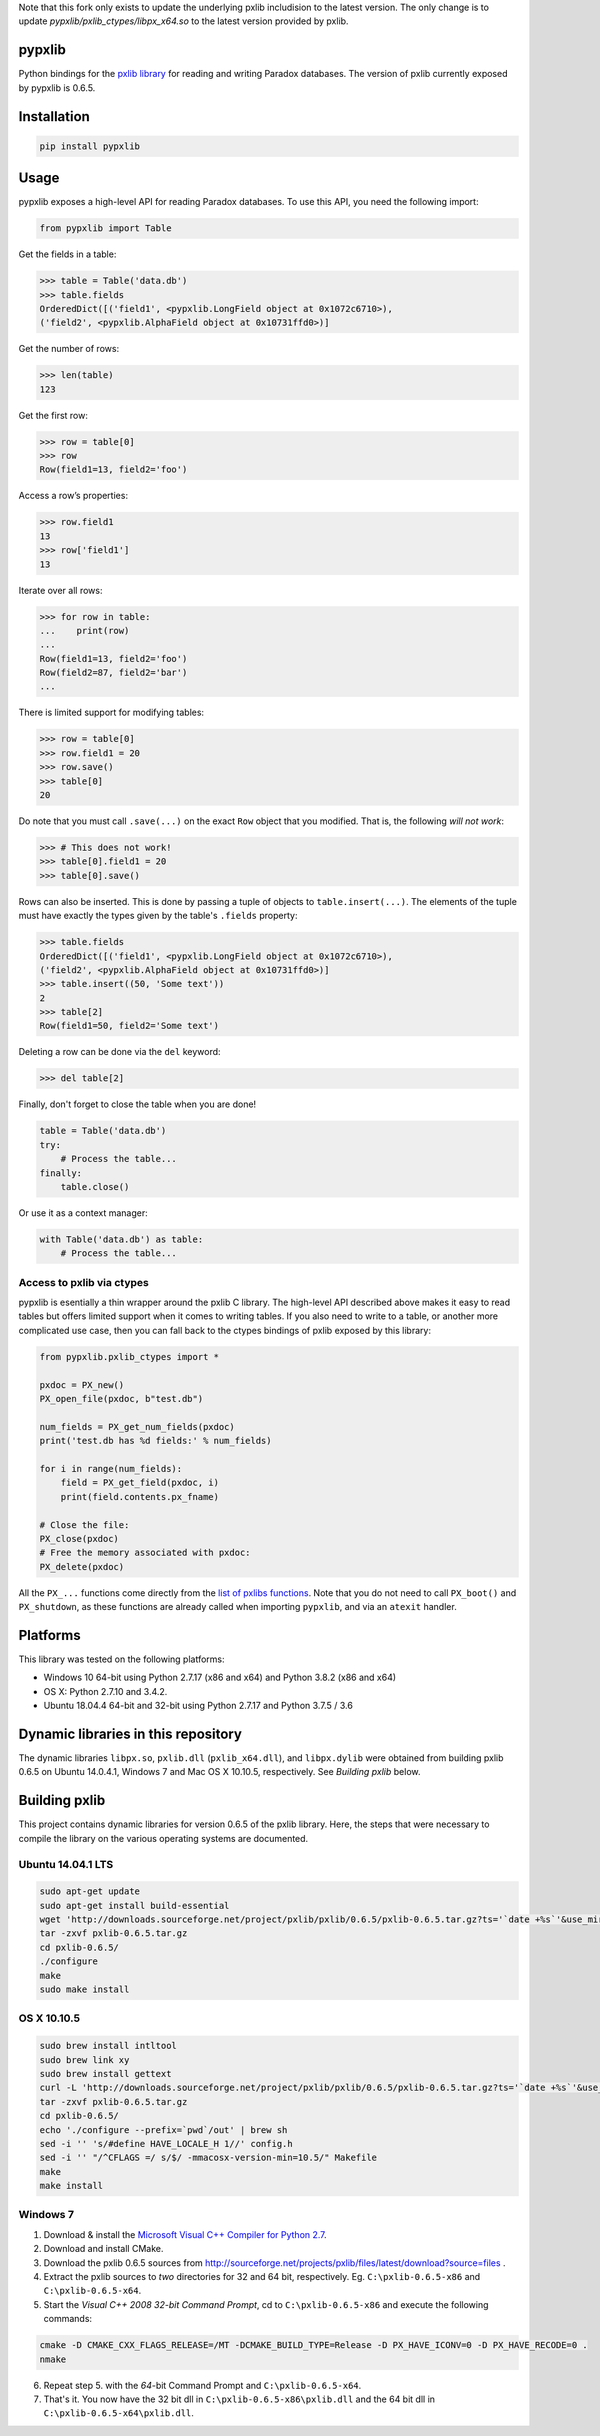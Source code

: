 Note that this fork only exists to update the underlying pxlib includision to the latest version. The only change is to update `pypxlib/pxlib_ctypes/libpx_x64.so` to the latest version provided by pxlib.

pypxlib
=======

Python bindings for the `pxlib library`_ for reading and writing Paradox
databases. The version of pxlib currently exposed by pypxlib is 0.6.5.

.. _`pxlib library`: http://pxlib.sourceforge.net/

Installation
============
.. code:: bash

    pip install pypxlib

Usage
=====

pypxlib exposes a high-level API for reading Paradox databases. To use
this API, you need the following import:

.. code:: python

    from pypxlib import Table

Get the fields in a table:

.. code:: python

    >>> table = Table('data.db')
    >>> table.fields
    OrderedDict([('field1', <pypxlib.LongField object at 0x1072c6710>),
    ('field2', <pypxlib.AlphaField object at 0x10731ffd0>)]

Get the number of rows:

.. code:: python

    >>> len(table)
    123

Get the first row:

.. code:: python

    >>> row = table[0]
    >>> row
    Row(field1=13, field2='foo')

Access a row’s properties:

.. code:: python

    >>> row.field1
    13
    >>> row['field1']
    13

Iterate over all rows:

.. code:: python

    >>> for row in table:
    ...    print(row)
    ...
    Row(field1=13, field2='foo')
    Row(field2=87, field2='bar')
    ...

There is limited support for modifying tables:

.. code:: python

    >>> row = table[0]
    >>> row.field1 = 20
    >>> row.save()
    >>> table[0]
    20

Do note that you must call ``.save(...)`` on the exact ``Row`` object that you
modified. That is, the following *will not work*:

.. code:: python

    >>> # This does not work!
    >>> table[0].field1 = 20
    >>> table[0].save()

Rows can also be inserted. This is done by passing a tuple of objects to
``table.insert(...)``. The elements of the tuple must have exactly the types
given by the table's ``.fields`` property:

.. code:: python

    >>> table.fields
    OrderedDict([('field1', <pypxlib.LongField object at 0x1072c6710>),
    ('field2', <pypxlib.AlphaField object at 0x10731ffd0>)]
    >>> table.insert((50, 'Some text'))
    2
    >>> table[2]
    Row(field1=50, field2='Some text')

Deleting a row can be done via the ``del`` keyword:

.. code:: python

    >>> del table[2]

Finally, don't forget to close the table when you are done!

.. code:: python

    table = Table('data.db')
    try:
        # Process the table...
    finally:
        table.close()

Or use it as a context manager:

.. code:: python

    with Table('data.db') as table:
        # Process the table...

Access to pxlib via ctypes
--------------------------

pypxlib is esentially a thin wrapper around the pxlib C library. The
high-level API described above makes it easy to read tables but offers limited
support when it comes to writing tables. If you also need to write to a table,
or another more complicated use case, then you can fall back to the ctypes
bindings of pxlib exposed by this library:

.. code:: python

    from pypxlib.pxlib_ctypes import *

    pxdoc = PX_new()
    PX_open_file(pxdoc, b"test.db")

    num_fields = PX_get_num_fields(pxdoc)
    print('test.db has %d fields:' % num_fields)

    for i in range(num_fields):
        field = PX_get_field(pxdoc, i)
        print(field.contents.px_fname)

    # Close the file:
    PX_close(pxdoc)
    # Free the memory associated with pxdoc:
    PX_delete(pxdoc)

All the ``PX_...`` functions come directly from the `list of pxlibs functions`_.
Note that you do not need to call ``PX_boot()`` and ``PX_shutdown``, as these
functions are already called when importing ``pypxlib``, and via an
``atexit`` handler.

.. _`list of pxlibs functions`: http://pxlib.sourceforge.net/documentation.php

Platforms
=========

This library was tested on the following platforms:

* Windows 10 64-bit using Python 2.7.17 (x86 and x64) and Python 3.8.2 (x86 and x64)
* OS X: Python 2.7.10 and 3.4.2.
* Ubuntu 18.04.4 64-bit and 32-bit using Python 2.7.17 and Python 3.7.5 / 3.6

Dynamic libraries in this repository
====================================

The dynamic libraries ``libpx.so``, ``pxlib.dll`` (``pxlib_x64.dll``),
and ``libpx.dylib`` were obtained from building pxlib 0.6.5 on Ubuntu
14.0.4.1, Windows 7 and Mac OS X 10.10.5, respectively.
See *Building pxlib* below.

Building pxlib
==============

This project contains dynamic libraries for version 0.6.5 of the pxlib
library. Here, the steps that were necessary to compile the library on
the various operating systems are documented.

Ubuntu 14.04.1 LTS
------------------

.. code:: bash

    sudo apt-get update
    sudo apt-get install build-essential
    wget 'http://downloads.sourceforge.net/project/pxlib/pxlib/0.6.5/pxlib-0.6.5.tar.gz?ts='`date +%s`'&use_mirror=freefr' -O pxlib-0.6.5.tar.gz
    tar -zxvf pxlib-0.6.5.tar.gz
    cd pxlib-0.6.5/
    ./configure
    make
    sudo make install

OS X 10.10.5
------------

.. code:: bash

    sudo brew install intltool
    sudo brew link xy
    sudo brew install gettext
    curl -L 'http://downloads.sourceforge.net/project/pxlib/pxlib/0.6.5/pxlib-0.6.5.tar.gz?ts='`date +%s`'&use_mirror=freefr' -o pxlib-0.6.5.tar.gz
    tar -zxvf pxlib-0.6.5.tar.gz
    cd pxlib-0.6.5/
    echo './configure --prefix=`pwd`/out' | brew sh
    sed -i '' 's/#define HAVE_LOCALE_H 1//' config.h
    sed -i '' "/^CFLAGS =/ s/$/ -mmacosx-version-min=10.5/" Makefile
    make
    make install

Windows 7
---------

1. Download & install the `Microsoft Visual C++ Compiler for Python 2.7`_.
2. Download and install CMake.
3. Download the pxlib 0.6.5 sources from
   http://sourceforge.net/projects/pxlib/files/latest/download?source=files .
4. Extract the pxlib sources to *two* directories for 32 and 64 bit,
   respectively. Eg. ``C:\pxlib-0.6.5-x86`` and ``C:\pxlib-0.6.5-x64``.
5. Start the *Visual C++ 2008 32-bit Command Prompt*, cd to
   ``C:\pxlib-0.6.5-x86`` and execute the following commands:
.. code:: bash

    cmake -D CMAKE_CXX_FLAGS_RELEASE=/MT -DCMAKE_BUILD_TYPE=Release -D PX_HAVE_ICONV=0 -D PX_HAVE_RECODE=0 .
    nmake

6. Repeat step 5. with the *64*-bit Command Prompt and ``C:\pxlib-0.6.5-x64``.
7. That's it. You now have the 32 bit dll in ``C:\pxlib-0.6.5-x86\pxlib.dll``
   and the 64 bit dll in ``C:\pxlib-0.6.5-x64\pxlib.dll``.

.. _`Microsoft Visual C++ Compiler for Python 2.7`: http://www.microsoft.com/en-us/download/details.aspx?id=44266
